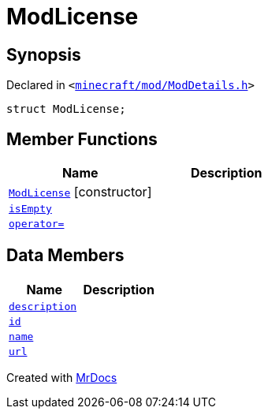 [#ModLicense]
= ModLicense
:relfileprefix: 
:mrdocs:


== Synopsis

Declared in `&lt;https://github.com/PrismLauncher/PrismLauncher/blob/develop/launcher/minecraft/mod/ModDetails.h#L46[minecraft&sol;mod&sol;ModDetails&period;h]&gt;`

[source,cpp,subs="verbatim,replacements,macros,-callouts"]
----
struct ModLicense;
----

== Member Functions
[cols=2]
|===
| Name | Description 

| xref:ModLicense/2constructor.adoc[`ModLicense`]         [.small]#[constructor]#
| 
| xref:ModLicense/isEmpty.adoc[`isEmpty`] 
| 

| xref:ModLicense/operator_assign.adoc[`operator&equals;`] 
| 
|===
== Data Members
[cols=2]
|===
| Name | Description 

| xref:ModLicense/description.adoc[`description`] 
| 

| xref:ModLicense/id.adoc[`id`] 
| 

| xref:ModLicense/name.adoc[`name`] 
| 

| xref:ModLicense/url.adoc[`url`] 
| 

|===





[.small]#Created with https://www.mrdocs.com[MrDocs]#
